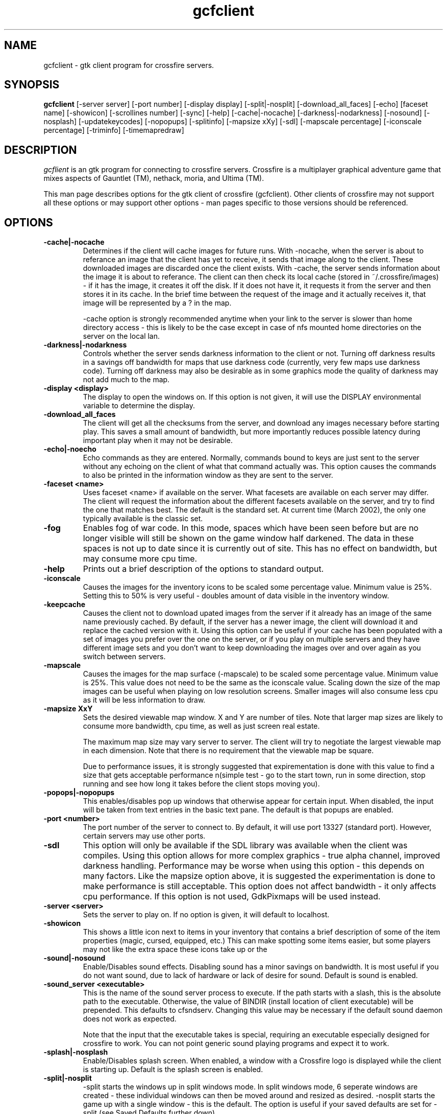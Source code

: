 .\"$Id$
.TH gcfclient
.SH NAME
gcfclient - gtk client program for crossfire servers.
.SH SYNOPSIS
.B gcfclient
[-server server] [-port number] [-display display] [-split|-nosplit] [-download_all_faces]
[-echo] [faceset name] [-showicon] [-scrollines number] [-sync] [-help]
[-cache|-nocache] [-darkness|-nodarkness] [-nosound] [-nosplash]
[-updatekeycodes] [-nopopups] [-splitinfo] [-mapsize xXy] [-sdl]
[-mapscale percentage] [-iconscale percentage] [-triminfo] [-timemapredraw]
.SH DESCRIPTION
.PP
.I gcflient
is an gtk program for connecting to crossfire servers.  Crossfire is a
multiplayer graphical adventure game that mixes aspects of Gauntlet (TM),
nethack, moria, and Ultima (TM).

This man page describes options for the gtk client of crossfire
(gcfclient).  Other clients of crossfire may not support all these options
or may support other options - man pages specific to those versions
should be referenced.

.SH OPTIONS
.TP
.B -cache|-nocache
Determines if the client will cache images for future runs.  With -nocache,
when the server is about to referance an image that the client has
yet to receive, it sends that image along to the client.  These downloaded
images are discarded once the client exists.  With -cache, the server
sends information about the image it is about to referance.  The client
can then check its local cache (stored in ~/.crossfire/images) - if it
has the image, it creates it off the disk.  If it does not have it,
it requests it from the server and then stores it in its cache.  In the
brief time between the request of the image and it actually receives it,
that image will be represented by a ? in the map.

-cache option is strongly recommended anytime when your link to the server
is slower than home directory access - this is likely to be the case
except in case of nfs mounted home directories on the server on the local
lan.

.TP
.B -darkness|-nodarkness
Controls whether the server sends darkness information to the client
or not.  Turning off darkness results in a savings off bandwidth
for maps that use darkness code (currently, very few maps use darkness
code).  Turning off darkness may also be desirable as in some graphics
mode the quality of darkness may not add much to the map.

.TP
.B -display <display>
The display to open the windows on.  If this option is not given, it
will use the DISPLAY environmental variable to determine the display.

.TP
.B -download_all_faces
The client will get all the checksums from the server, and download any
images necessary before starting play.  This saves a small amount of
bandwidth, but more importantly reduces possible latency during
important play when it may not be desirable.

.TP
.B -echo|-noecho
Echo commands as they are entered.  Normally, commands bound to keys
are just sent to the server without any echoing on the client of what
that command actually was.  This option causes the commands to also be
printed in the information window as they are sent to the server.

.TP
.B -faceset <name>
Uses faceset <name> if available on the server.  What facesets are available
on each server may differ.  The client will request the information
about the different facesets available on the server, and try to find the
one that matches best.  The default is the standard set.  At current
time (March 2002), the only one typically available is the classic set.

.TP
.B -fog
Enables fog of war code.  In this mode, spaces which have been seen
before but are no longer visible will still be shown on the game
window half darkened.  The data in these spaces is not up to date
since it is currently out of site.  This has no effect on bandwidth,
but may consume more cpu time.

.TP
.B -help
Prints out a brief description of the options to standard output.

.TP
.B -iconscale
Causes the images for the inventory icons
to be scaled some percentage value.
Minimum value is 25%.  Setting this to 50% is
very useful - doubles amount of data visible in the inventory
window.

.TP
.B -keepcache
Causes the client not to download upated images from the server
if it already has an image of the same name previously cached.
By default, if the server has a newer image, the client will download
it and replace the cached version with it.  Using this option can be
useful if your cache has been populated with a set of images you
prefer over the one on the server, or if you play on multiple servers
and they have different image sets and you don't want to keep downloading
the images over and over again as you switch between servers.

.TP
.B -mapscale
Causes the images for the
map surface (-mapscale) to be scaled some percentage value.
Minimum value is 25%.  This value does not need to be the same as
the iconscale value.  Scaling down the size of the map images can
be useful when playing on low resolution screens.  Smaller images
will also consume less cpu as it will be less information to draw.

.TP
.B -mapsize XxY
Sets the desired viewable map window.  X and Y are number of tiles.
Note that larger map sizes are likely to consume more bandwidth,
cpu time, as well as just screen real estate.

The maximum map size may vary server to server.  The client will
try to negotiate the largest viewable map in each dimension.  Note
that there is no requirement that the viewable map be square.

Due to performance issues, it is strongly suggested that expirementation
is done with this value to find a size that gets acceptable performance
n(simple test - go to the start town, run in some direction, stop
running and see how long it takes before the client stops moving
you).


.TP
.B -popops|-nopopups
This enables/disables pop up windows that otherwise appear for certain input.
When disabled,  the input will be taken from text entries in the basic text
pane.  The default is that popups are enabled.

.TP
.B -port <number>
The port number of the server to connect to.  By default, it will use
port 13327 (standard port).  However, certain servers may use other
ports.

.TP
.B -sdl
This option will only be available if the SDL library was
available when the client was compiles. Using this option allows
for more complex graphics - true alpha channel, improved darkness
handling.  Performance may be worse
when using this option - this depends on many factors.  Like
the mapsize option above, it is suggested the experimentation is
done to make performance is still acceptable.  This option does
not affect bandwidth - it only affects cpu performance.  If this option
is not used, GdkPixmaps will be used instead.

.TP
.B -server <server>
Sets the server to play on.  If no option is given, it will default to
localhost.

.TP
.B -showicon
This shows a little icon next to items in your inventory that contains
a brief description of some of the item properties (magic, cursed,
equipped, etc.)  This can make spotting some items easier, but some
players may not like the extra space these icons take up or the

.TP
.B -sound|-nosound
Enable/Disables sound effects.  Disabling sound has a minor savings on bandwidth.  It is
most useful if you do not want sound, due to lack of hardware or lack
of desire for sound.  Default is sound is enabled.

.TP
.B -sound_server <executable>
This is the name of the sound server process to execute.  If the path starts
with a slash, this is the absolute path to the executable.  Otherwise,
the value of BINDIR (install location of client executable) will be
prepended.  This defaults to cfsndserv.  Changing this value may be necessary
if the default sound daemon does not work as expected.

Note that the input that the executable takes is special, requiring an
executable especially designed for crossfire to work. You can not point
generic sound playing programs and expect it to work.

.TP
.B -splash|-nosplash
Enable/Disables splash screen.  When enabled, a window with a Crossfire logo is displayed
while the client is starting up.
Default is the splash screen is enabled.

.TP
.B -split|-nosplit
-split starts the windows up in split windows mode.  In split windows
mode, 6 seperate windows are created - these individual windows can then
be moved around and resized as desired.  -nosplit starts the game up with
a single window - this is the default.  The option is useful if your
saved defaults are set for -split (see Saved Defaults further down).

.TP
.B -splitinfo
This splits the information pane window into two sub windows.  One contains
all the attack messages and otherwise fairly mundane information, and the
other contains important messages, like changes in protection values,
levels, etc.

.TP
.B -sync
Runs the server in synchronous display mode.  This option tends only to
be useful in debugging purposes - using this will slow down the display
and not gain anything for the typical player.

.TP
.B -timemapredraw
Prints out debugging time information to stderr.  This timing information
can be useful when trying to find performance problems, or just how
different client options change the time it takes for the map to get
drawn, which is the biggest cpu consumer in the client.

.TP
.B -triminfowindow | -notriminfowindw
Causes the information window to get 'trimmed', eg, remove text
so that the total contents of the information window remains
roughly the same size (20,000 bytes or so).  As of 2001-11-03,
using this option resulted in client periodically crashing.
The problem appears to be within gtk, so using this is not
encouraged.  However, the problems in gtk may get fixed, or this
may be more reliable on other platforms so is included.

.TP
.B -updatekeycodes
The standard behaviour when a player uses the bind command to bind
new actions is that they keycode is saved with that binding.  Keycodes
are specific to keyboards - a sun keyboard will generate a different
keycode compared to a PC style keyboard.  In most cases, it is not
always desirable to have the keycodes get updated, as this may make
some bindings unavailable.  Using this option will force custom keybindings
to get updated for the current keyboard when the client is run.

.TP
.B -pix|-xpm|-png

These options are obsolete.  Currently, the client only supports
png graphics, and the other options are no longer valid.




.SH SAVED DEFAULTS

 Once you have logged into the server, you can enter extended commands
by typing ' (apostrophe) followed by the extended commands.  One of these
extended commands is savedefaults.  This will save many of
the options listed above.  Note that the saved defaults are
read first, so using the command line switches can be used to override
settings in the gdefaults file.

The settings are saved into
~/.crossfire/gdefaults.

If you are using split windows mode, you can enter savewinpos
as an extended command.  This will save the current window positions
and sizes into ~/.crossfire/winpos.  Next time you run the server
in split mode, it will load these values and resize and move the windows
as specified.

.SH PLAYING WITH THE CLIENT

This is by far a complete tutorial of gameplay.  This section is to
provide a basic introduction to logging in and doing a few very
basic actions.

The first thing that will happen after the client successfully connects
to the server is you will be prompted for a name.  There are some
restrictions to the name you can choose, but alphanumeric characters
are all safe.

After entering the name, you will then be prompted for a password.  When
creating a new character, enter whatever you want your password to be.
If you get a 'login incorrect' someone else already has that character
name with a different password - try another name.  If no one has used
that name, you will be prompted for the password again to confirm it.

You now start the character creation process.  It is beyond the scope
of the document to fully describe the pros and cons of different
stats and classes.  The creation process has different options for
swapping stats and choosing a class.

Once you have chosen your class, you will be in the middle of a town.
The arrow keys will move you in the various directions.  There will be
a red building almost directly above you - this is the inn where you
save your character.  There are some signs to your right.  To read
them, move on top of them and press the 'a' key.  This applies the
object below you - in the case of signs, it reads it.  In the case of
buildings, it will cause you to enter the building.

To the left of the signs is a small building - this is the beginner
dungeon.  Enter it, and follow the directions on the signs.  It provides
a pretty good tutorial on some of the basic actions and features of
the game.

To enter extended commands, type the ' (apostrophe) followed by the
command.  An example would be 'help (apostrophe followed by the
help command).  Enter command to execute the command.

.SH USEFUL EXTENDED COMMANDS

.TP
.B savewinpos savedefaults
These commands were described in the SAVED DEFAULTS options above.

.TP
.B scroll
This toggles whether or the information windows scrolls when it gets to
the bottom of the window or wraps to the top.  Wrapping is slighly less
cpu intensive, but is generally harder to read.

.TP
.B bind unbind
bind is used to add new keybindings.  Do you want to be able to press
one key to cast a fireball?  This is what the bind command does.
'help bind gives much more detailed information.  Once a command
is bound, it is stored in ~/.crossfire/keys and will be used in future
plays.
.TP
.B scroll
Cfclient only. Toggles between scroll and wrap mode.
In wrap mode, when text gets to the bottom of the
message window, it starts new messages at the top.
Scroll is only really useful on very slow systems where
the performance hit of scrolling the window is too costly.
.TP
.B magicmap
Displays the data from the last time the magic mapping
spell was cast.  This information can be completely useless
if you are now on another map.
.TP
.B cwindow <number>
Specifies the number of unprocessed commands to the server.
The server processes player commands as the character has
actions to perform them - having this number too high
can result in extended lengths of time that after you stop
entering commands the character is still performing actions.
Having this value too low on slow links can result in the
character sitting idle even though they have an action
comming to them.


.SH FILES
.TP
.B ~/.crossfire
This is a directory that is created that is used to store various
files.
.TP
.B ~/.crossfire/gdefaults
This contains default setttings.  This file can in theory be edited
by hand - just be careful to keep the same case and whitespace.
.TP
.B ~/.crossfire/images
This directory is used for the image cache if -cache is being used.
.TP
.B ~/.crossfire/keys
This contains keybindings you have edited.  This file can also be
theoretically edited - changing existing entries is much safer than
trying to figure out the syntax for new entries.
.TP
.B ~/.crossfire/winpos
Window positions and sizes to use in split window mode.  This file
can also be edited by hand.

.PP
Please let me know about any bugs you find in the client.
.SH AUTHOR
Copyright (C) 1994,2001 Mark Wedel & Crossfire Development Team
GTK port by David Sundqvist (azzie@netpolicy.com)
SDL support added by Scott MacFiggen (smurf@CSUA.Berkeley.EDU)

There are a great many other contributors to both the client and server
that are not mentioned here.

.ft R
.RE
.LP
.\" This program is free software; you can redistribute it and/or modify
.\" it under the terms of the GNU General Public License as published by
.\" the Free Software Foundation; either version 2 of the License, or
.\" (at your option) any later version.

.\" This program is distributed in the hope that it will be useful,
.\" but WITHOUT ANY WARRANTY; without even the implied warranty of
.\" MERCHANTABILITY or FITNESS FOR A PARTICULAR PURPOSE.  See the
.\" GNU General Public License for more details.

.\" You should have received a copy of the GNU General Public License
.\" along with this program; if not, write to the Free Software
.\" Foundation, Inc., 675 Mass Ave, Cambridge, MA 02139, USA.

.\" The author can be reached via e-mail to crossfire-devel@real-time.com
